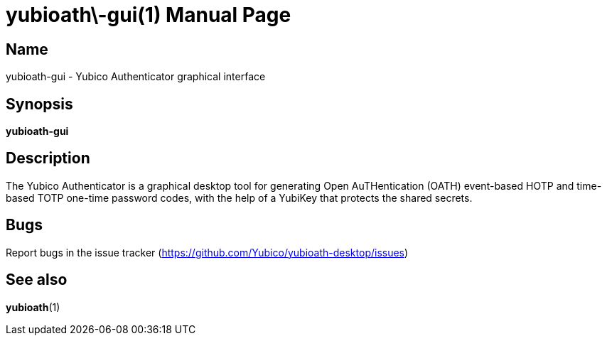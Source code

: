 yubioath\-gui(1)
================
:doctype: manpage
:man source: yubioath-gui
:man manual: Yubico Authenticator Manual

== Name
yubioath-gui - Yubico Authenticator graphical interface

== Synopsis
*yubioath-gui*

== Description
The Yubico Authenticator is a graphical desktop tool for generating Open
AuTHentication (OATH) event-based HOTP and time-based TOTP one-time password
codes, with the help of a YubiKey that protects the shared secrets.

== Bugs
Report bugs in the issue tracker (https://github.com/Yubico/yubioath-desktop/issues)

== See also
*yubioath*(1)
